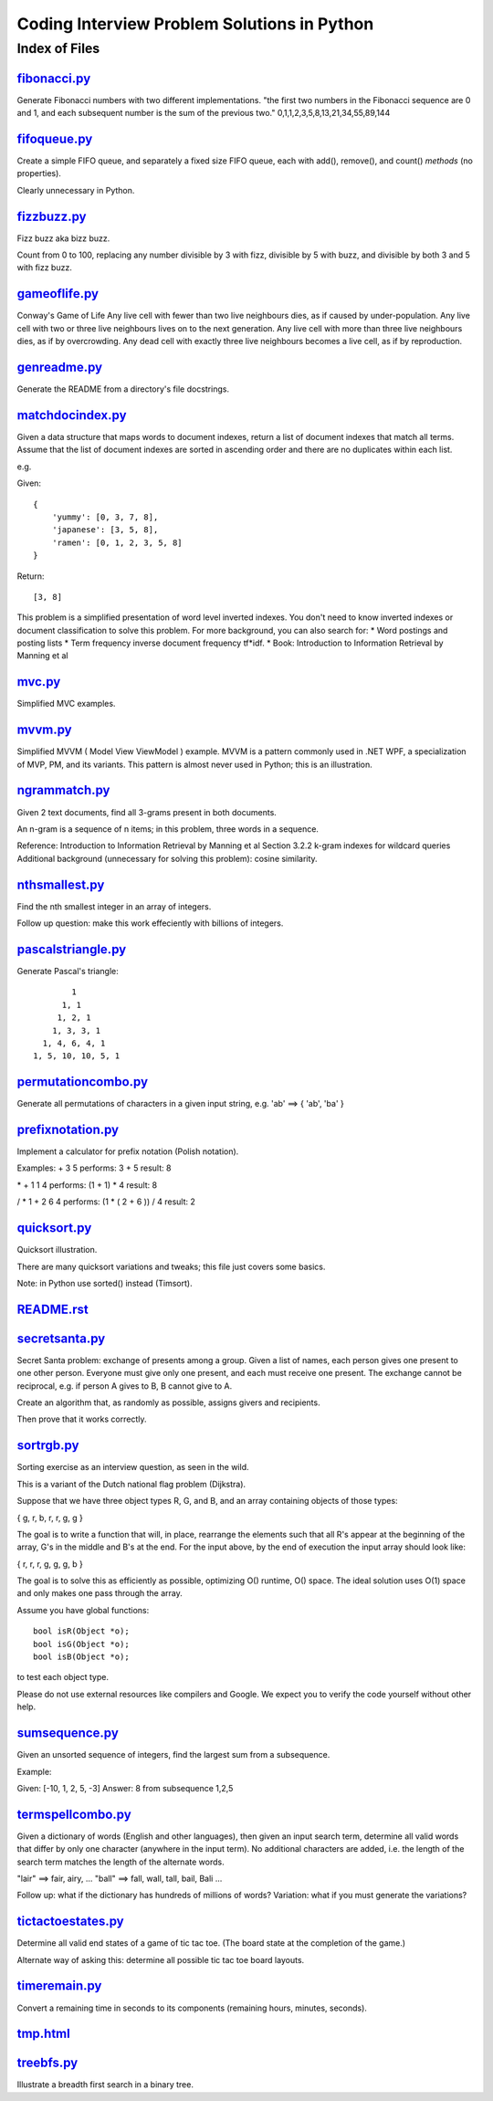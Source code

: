 ===============================================
Coding Interview Problem Solutions in Python
===============================================

Index of Files
========================


`fibonacci.py <./fibonacci.py>`_
____________________________________________________________________

Generate Fibonacci numbers with two different implementations.
"the first two numbers in the Fibonacci sequence are 0 and 1, and each subsequent number is the sum of the previous two."
0,1,1,2,3,5,8,13,21,34,55,89,144


`fifoqueue.py <./fifoqueue.py>`_
____________________________________________________________________

Create a simple FIFO queue, and separately a fixed size FIFO queue, each with add(), remove(), and count() *methods* (no properties).

Clearly unnecessary in Python.


`fizzbuzz.py <./fizzbuzz.py>`_
____________________________________________________________________

Fizz buzz aka bizz buzz. 

Count from 0 to 100, replacing any number divisible by 3 with fizz, divisible by 5 with buzz, 
and divisible by both 3 and 5 with fizz buzz.


`gameoflife.py <./gameoflife.py>`_
____________________________________________________________________

Conway's Game of Life
Any live cell with fewer than two live neighbours dies, as if caused by under-population.
Any live cell with two or three live neighbours lives on to the next generation.
Any live cell with more than three live neighbours dies, as if by overcrowding.
Any dead cell with exactly three live neighbours becomes a live cell, as if by reproduction.


`genreadme.py <./genreadme.py>`_
____________________________________________________________________

Generate the README from a directory's file docstrings.


`matchdocindex.py <./matchdocindex.py>`_
____________________________________________________________________

Given a data structure that maps words to document indexes, return a list of document indexes that match all terms.
Assume that the list of document indexes are sorted in ascending order and there are no duplicates within each list.

e.g.

Given::

    { 
        'yummy': [0, 3, 7, 8],
        'japanese': [3, 5, 8],
        'ramen': [0, 1, 2, 3, 5, 8]
    }

Return::

    [3, 8]

This problem is a simplified presentation of word level inverted indexes. 
You don't need to know inverted indexes or document classification to solve this problem.
For more background, you can also search for:
* Word postings and posting lists
* Term frequency inverse document frequency tf*idf. 
* Book: Introduction to Information Retrieval by Manning et al


`mvc.py <./mvc.py>`_
____________________________________________________________________

Simplified MVC examples.


`mvvm.py <./mvvm.py>`_
____________________________________________________________________

Simplified MVVM ( Model View ViewModel ) example.
MVVM is a pattern commonly used in .NET WPF, a specialization of MVP, PM, and its variants.
This pattern is almost never used in Python; this is an illustration.


`ngrammatch.py <./ngrammatch.py>`_
____________________________________________________________________

Given 2 text documents, find all 3-grams present in both documents.

An n-gram is a sequence of n items; in this problem, three words in a sequence.


Reference:
Introduction to Information Retrieval by Manning et al
Section 3.2.2 k-gram indexes for wildcard queries
Additional background (unnecessary for solving this problem): cosine similarity.


`nthsmallest.py <./nthsmallest.py>`_
____________________________________________________________________

Find the nth smallest integer in an array of integers.

Follow up question: make this work effeciently with billions of integers.


`pascalstriangle.py <./pascalstriangle.py>`_
____________________________________________________________________

Generate Pascal's triangle::

            1
          1, 1
         1, 2, 1
        1, 3, 3, 1
      1, 4, 6, 4, 1
    1, 5, 10, 10, 5, 1



`permutationcombo.py <./permutationcombo.py>`_
____________________________________________________________________

Generate all permutations of characters in a given input string, e.g. 'ab' ==> { 'ab', 'ba' }


`prefixnotation.py <./prefixnotation.py>`_
____________________________________________________________________

Implement a calculator for prefix notation (Polish notation).

Examples:
+ 3 5
performs: 3 + 5
result: 8

\* + 1 1 4
performs: (1 + 1) * 4
result: 8

/ \* 1 + 2 6 4
performs: (1 * ( 2 + 6 )) / 4
result: 2


`quicksort.py <./quicksort.py>`_
____________________________________________________________________

Quicksort illustration. 

There are many quicksort variations and tweaks; this file just covers some basics.

Note: in Python use sorted() instead (Timsort).


`README.rst <./README.rst>`_
____________________________________________________________________


`secretsanta.py <./secretsanta.py>`_
____________________________________________________________________

Secret Santa problem: exchange of presents among a group. 
Given a list of names, each person gives one present to one other person. 
Everyone must give only one present, and each must receive one present. 
The exchange cannot be reciprocal, e.g. if person A gives to B, B cannot give to A. 

Create an algorithm that, as randomly as possible, assigns givers and recipients.

Then prove that it works correctly.


`sortrgb.py <./sortrgb.py>`_
____________________________________________________________________

Sorting exercise as an interview question, as seen in the wild. 

This is a variant of the Dutch national flag problem (Dijkstra).


Suppose that we have three object types R, G, and B, and an array containing objects of
those types:

{ g, r, b, r, r, g, g }

The goal is to write a function that will, in place, rearrange the elements such
that all R's appear at the beginning of the array, G's in the middle and B's at
the end. For the input above, by the end of execution the input array should look like:

{ r, r, r, g, g, g, b }

The goal is to solve this as efficiently as possible, optimizing O() runtime,
O() space. The ideal solution uses O(1) space and only makes one pass through the array.

Assume you have global functions::

    bool isR(Object *o);
    bool isG(Object *o);
    bool isB(Object *o);

to test each object type.

Please do not use external resources like compilers and Google. We expect you to verify
the code yourself without other help.


`sumsequence.py <./sumsequence.py>`_
____________________________________________________________________

Given an unsorted sequence of integers, find the largest sum from a subsequence.

Example:

Given: [-10, 1, 2, 5, -3]
Answer: 8 
from subsequence 1,2,5


`termspellcombo.py <./termspellcombo.py>`_
____________________________________________________________________

Given a dictionary of words (English and other languages), then given an input search term, 
determine all valid words that differ by only one character 
(anywhere in the input term). No additional characters are added, 
i.e. the length of the search term matches the length of the alternate words.

"lair"  ==> fair, airy,  ...
"ball" ==> fall, wall, tall, bail, Bali ...

Follow up: what if the dictionary has hundreds of millions of words?
Variation: what if you must generate the variations? 


`tictactoestates.py <./tictactoestates.py>`_
____________________________________________________________________

Determine all valid end states of a game of tic tac toe. (The board state at the completion of the game.)

Alternate way of asking this: determine all possible tic tac toe board layouts.


`timeremain.py <./timeremain.py>`_
____________________________________________________________________

Convert a remaining time in seconds to its components (remaining hours, minutes, seconds).


`tmp.html <./tmp.html>`_
____________________________________________________________________


`treebfs.py <./treebfs.py>`_
____________________________________________________________________

Illustrate a breadth first search in a binary tree.

